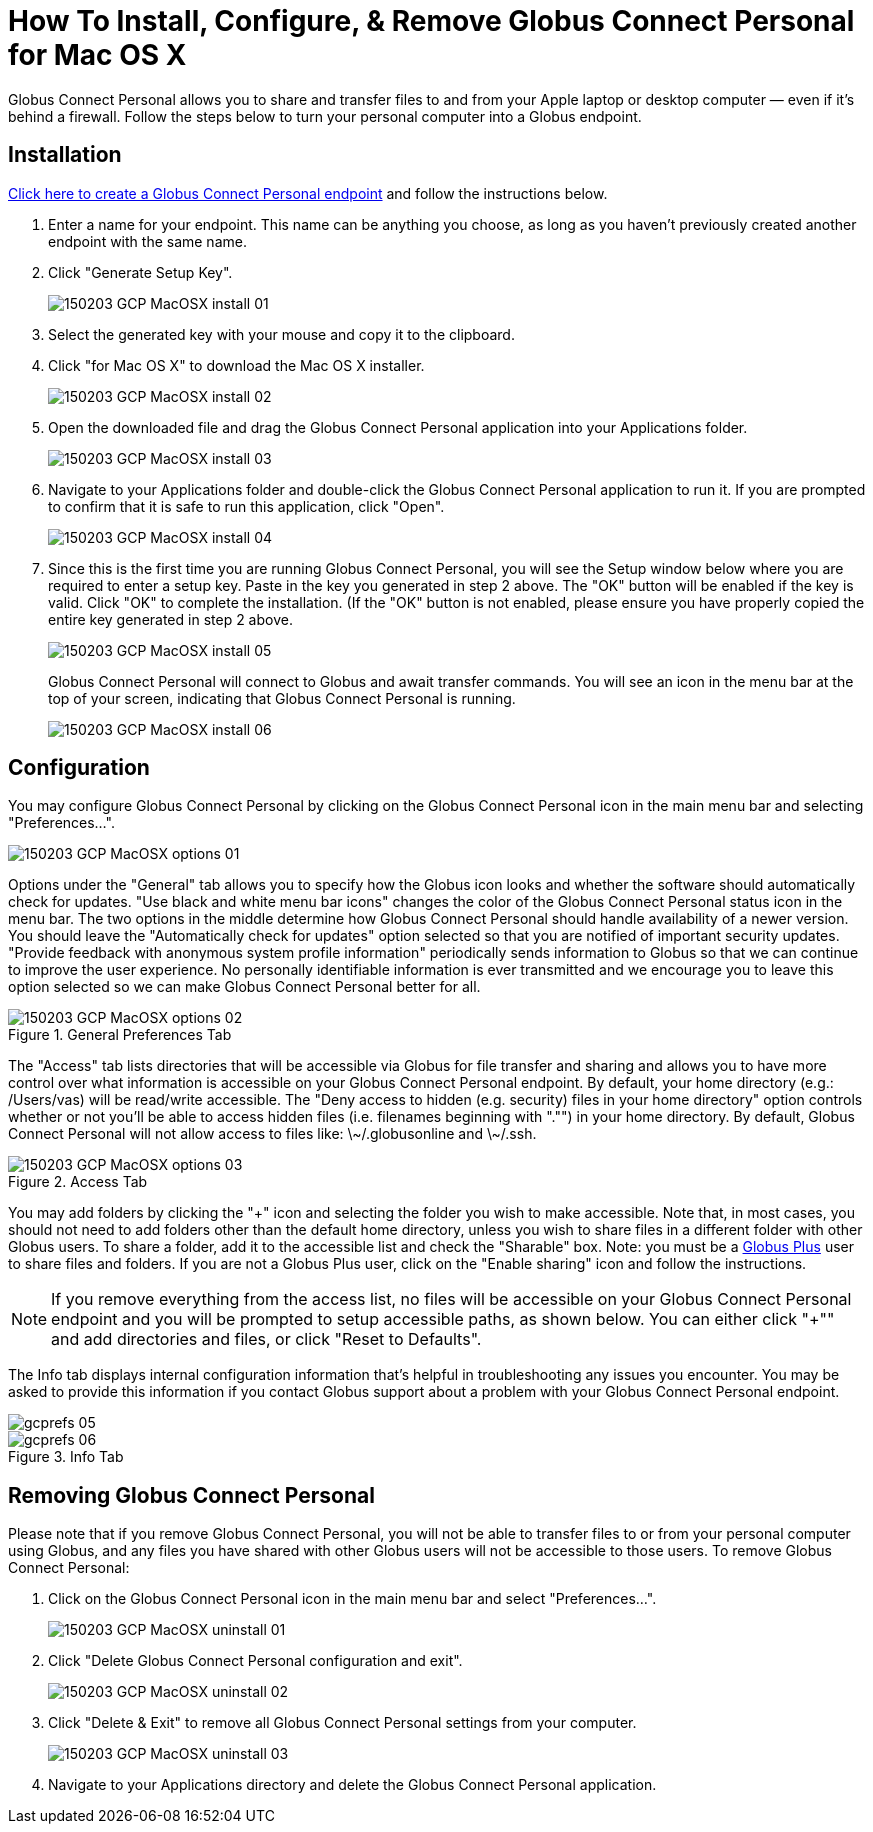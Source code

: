 = How To Install, Configure, & Remove Globus Connect Personal for Mac OS X

Globus Connect Personal allows you to share and transfer files to and from your Apple laptop or desktop computer — even if it's behind a firewall. Follow the steps below to turn your personal computer into a Globus endpoint.

== Installation

link:https://www.globus.org/app/endpoints/create-gcp[Click here to create a Globus Connect Personal endpoint] and follow the instructions below.

. Enter a name for your endpoint. This name can be anything you choose, as long as you haven't previously created another endpoint with the same name.
. Click "Generate Setup Key".
+
[role="img-responsive center-block"]
image::images/150203_GCP_MacOSX_install_01.png[]
. Select the generated key with your mouse and copy it to the clipboard.
. Click "for Mac OS X" to download the Mac OS X installer.
+
[role="img-responsive center-block"]
image::images/150203_GCP_MacOSX_install_02.png[]
. Open the downloaded file and drag the Globus Connect Personal application into your Applications folder.
+
[role="img-responsive center-block"]
image::images/150203_GCP_MacOSX_install_03.png[]
. Navigate to your Applications folder and double-click the Globus Connect Personal application to run it. If you are prompted to confirm that it is safe to run this application, click "Open".
+
[role="img-responsive center-block"]
image::images/150203_GCP_MacOSX_install_04.png[]
. Since this is the first time you are running Globus Connect Personal, you will see the Setup window below where you are required to enter a setup key. Paste in the key you generated in step 2 above. The "OK" button will be enabled if the key is valid. Click "OK" to complete the installation. (If the "OK" button is not enabled, please ensure you have properly copied the entire key generated in step 2 above.
+
[role="img-responsive center-block"]
image::images/150203_GCP_MacOSX_install_05.png[]
+
Globus Connect Personal will connect to Globus and await transfer commands. You will see an icon in the menu bar at the top of your screen, indicating that Globus Connect Personal is running.
+
[role="img-responsive center-block"]
image::images/150203_GCP_MacOSX_install_06.png[]

== Configuration
You may configure Globus Connect Personal by clicking on the Globus Connect Personal icon in the main menu bar and selecting "Preferences...".

[role="img-responsive center-block"]
image::images/150203_GCP_MacOSX_options_01.png[]

Options under the "General" tab allows you to specify how the Globus icon looks and whether the software should automatically check for updates. "Use black and white menu bar icons" changes the color of the Globus Connect Personal status icon in the menu bar. The two options in the middle determine how Globus Connect Personal should handle availability of a newer version. You should leave the "Automatically check for updates" option selected so that you are notified of important security updates. "Provide feedback with anonymous system profile information" periodically sends information to Globus so that we can continue to improve the user experience. No personally identifiable information is ever transmitted and we encourage you to leave this option selected so we can make Globus Connect Personal better for all.

.General Preferences Tab
[role="img-responsive center-block"]
image::images/150203_GCP_MacOSX_options_02.png[]

The "Access" tab lists directories that will be accessible via Globus for file transfer and sharing and allows you to have more control over what information is accessible on your Globus Connect Personal endpoint. By default, your home directory (e.g.: [uservars]#/Users/vas#) will be read/write accessible. The "Deny access to hidden (e.g. security) files in your home directory" option controls whether or not you'll be able to access hidden files (i.e. filenames beginning with "."") in your home directory. By default, Globus Connect Personal will not allow access to files like: +\~/.globusonline+ and +\~/.ssh+.

.Access Tab
[role="img-responsive center-block"]
image::images/150203_GCP_MacOSX_options_03.png[]

You may add folders by clicking the "+" icon and selecting the folder you wish to make accessible. Note that, in most cases, you should not need to add folders other than the default home directory, unless you wish to share files in a different folder with other Globus users. To share a folder, add it to the accessible list and check the "Sharable" box. Note: you must be a link:https://www.globus.org/plus[Globus Plus] user to share files and folders. If you are not a Globus Plus user, click on the "Enable sharing" icon and follow the instructions.

NOTE: If you remove everything from the access list, no files will be accessible on your Globus Connect Personal endpoint and you will be prompted to setup accessible paths, as shown below. You can either click "+"" and add directories and files, or click "Reset to Defaults".

The Info tab displays internal configuration information that's helpful in troubleshooting any issues you encounter. You may be asked to provide this information if you contact Globus support about a problem with your Globus Connect Personal endpoint.

[role="img-responsive center-block"]
image::images/gcprefs_05.png[]

.Info Tab
[role="img-responsive center-block"]
image::images/gcprefs_06.png[]

== Removing Globus Connect Personal
Please note that if you remove Globus Connect Personal, you will not be able to transfer files to or from your personal computer using Globus, and any files you have shared with other Globus users will not be accessible to those users. To remove Globus Connect Personal:

. Click on the Globus Connect Personal icon in the main menu bar and select "Preferences...".
+
[role="img-responsive center-block"]
image::images/150203_GCP_MacOSX_uninstall_01.png[]
. Click "Delete Globus Connect Personal configuration and exit".
+
[role="img-responsive center-block"]
image::images/150203_GCP_MacOSX_uninstall_02.png[]
. Click "Delete & Exit" to remove all Globus Connect Personal settings from your computer.
+
[role="img-responsive center-block"]
image::images/150203_GCP_MacOSX_uninstall_03.png[]
. Navigate to your Applications directory and delete the Globus Connect Personal application.